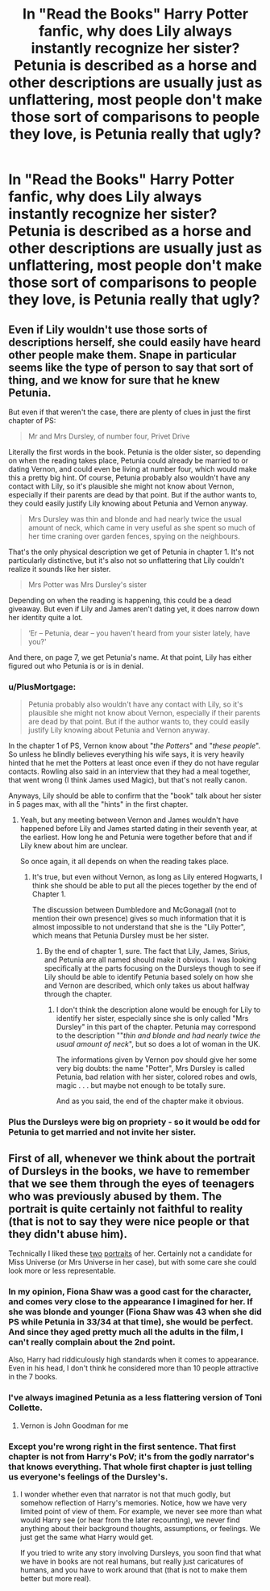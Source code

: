 #+TITLE: In "Read the Books" Harry Potter fanfic, why does Lily always instantly recognize her sister? Petunia is described as a horse and other descriptions are usually just as unflattering, most people don't make those sort of comparisons to people they love, is Petunia really that ugly?

* In "Read the Books" Harry Potter fanfic, why does Lily always instantly recognize her sister? Petunia is described as a horse and other descriptions are usually just as unflattering, most people don't make those sort of comparisons to people they love, is Petunia really that ugly?
:PROPERTIES:
:Author: ChaoticNichole
:Score: 21
:DateUnix: 1598288527.0
:DateShort: 2020-Aug-24
:FlairText: Discussion
:END:

** Even if Lily wouldn't use those sorts of descriptions herself, she could easily have heard other people make them. Snape in particular seems like the type of person to say that sort of thing, and we know for sure that he knew Petunia.

But even if that weren't the case, there are plenty of clues in just the first chapter of PS:

#+begin_quote
  Mr and Mrs Dursley, of number four, Privet Drive
#+end_quote

Literally the first words in the book. Petunia is the older sister, so depending on when the reading takes place, Petunia could already be married to or dating Vernon, and could even be living at number four, which would make this a pretty big hint. Of course, Petunia probably also wouldn't have any contact with Lily, so it's plausible she might not know about Vernon, especially if their parents are dead by that point. But if the author wants to, they could easily justify Lily knowing about Petunia and Vernon anyway.

#+begin_quote
  Mrs Dursley was thin and blonde and had nearly twice the usual amount of neck, which came in very useful as she spent so much of her time craning over garden fences, spying on the neighbours.
#+end_quote

That's the only physical description we get of Petunia in chapter 1. It's not particularly distinctive, but it's also not so unflattering that Lily couldn't realize it sounds like her sister.

#+begin_quote
  Mrs Potter was Mrs Dursley's sister
#+end_quote

Depending on when the reading is happening, this could be a dead giveaway. But even if Lily and James aren't dating yet, it does narrow down her identity quite a lot.

#+begin_quote
  ‘Er -- Petunia, dear -- you haven't heard from your sister lately, have you?'
#+end_quote

And there, on page 7, we get Petunia's name. At that point, Lily has either figured out who Petunia is or is in denial.
:PROPERTIES:
:Author: TheLetterJ0
:Score: 24
:DateUnix: 1598291330.0
:DateShort: 2020-Aug-24
:END:

*** u/PlusMortgage:
#+begin_quote
  Petunia probably also wouldn't have any contact with Lily, so it's plausible she might not know about Vernon, especially if their parents are dead by that point. But if the author wants to, they could easily justify Lily knowing about Petunia and Vernon anyway.
#+end_quote

In the chapter 1 of PS, Vernon know about "/the Potters/" and "/these people/". So unless he blindly believes everything his wife says, it is very heavily hinted that he met the Potters at least once even if they do not have regular contacts. Rowling also said in an interview that they had a meal together, that went wrong (I think James used Magic), but that's not really canon.

Anyways, Lily should be able to confirm that the "book" talk about her sister in 5 pages max, with all the "hints" in the first chapter.
:PROPERTIES:
:Author: PlusMortgage
:Score: 9
:DateUnix: 1598297061.0
:DateShort: 2020-Aug-24
:END:

**** Yeah, but any meeting between Vernon and James wouldn't have happened before Lily and James started dating in their seventh year, at the earliest. How long he and Petunia were together before that and if Lily knew about him are unclear.

So once again, it all depends on when the reading takes place.
:PROPERTIES:
:Author: TheLetterJ0
:Score: 2
:DateUnix: 1598298452.0
:DateShort: 2020-Aug-25
:END:

***** It's true, but even without Vernon, as long as Lily entered Hogwarts, I think she should be able to put all the pieces together by the end of Chapter 1.

The discussion between Dumbledore and McGonagall (not to mention their own presence) gives so much information that it is almost impossible to not understand that she is the "Lily Potter", which means that Petunia Dursley must be her sister.
:PROPERTIES:
:Author: PlusMortgage
:Score: 3
:DateUnix: 1598298928.0
:DateShort: 2020-Aug-25
:END:

****** By the end of chapter 1, sure. The fact that Lily, James, Sirius, and Petunia are all named should make it obvious. I was looking specifically at the parts focusing on the Dursleys though to see if Lily should be able to identify Petunia based solely on how she and Vernon are described, which only takes us about halfway through the chapter.
:PROPERTIES:
:Author: TheLetterJ0
:Score: 3
:DateUnix: 1598299415.0
:DateShort: 2020-Aug-25
:END:

******* I don't think the description alone would be enough for Lily to identify her sister, especially since she is only called "Mrs Dursley" in this part of the chapter. Petunia may correspond to the description ""/thin and blonde and had nearly twice the usual amount of neck/", but so does a lot of woman in the UK.

The informations given by Vernon pov should give her some very big doubts: the name "Potter", Mrs Dursley is called Petunia, bad relation with her sister, colored robes and owls, magic . . . but maybe not enough to be totally sure.

And as you said, the end of the chapter make it obvious.
:PROPERTIES:
:Author: PlusMortgage
:Score: 3
:DateUnix: 1598300266.0
:DateShort: 2020-Aug-25
:END:


*** Plus the Dursleys were big on propriety - so it would be odd for Petunia to get married and not invite her sister.
:PROPERTIES:
:Author: midasgoldentouch
:Score: 1
:DateUnix: 1598298182.0
:DateShort: 2020-Aug-25
:END:


** First of all, whenever we think about the portrait of Dursleys in the books, we have to remember that we see them through the eyes of teenagers who was previously abused by them. The portrait is quite certainly not faithful to reality (that is not to say they were nice people or that they didn't abuse him).

Technically I liked these [[https://www.deviantart.com/lanermahaner/art/Witch-Weekly-Magazine-Cover-Petunia-Dursley-2-605080691][two]] [[https://www.deviantart.com/loonalucy/art/Petunia-Dursley-527038990][portraits]] of her. Certainly not a candidate for Miss Universe (or Mrs Universe in her case), but with some care she could look more or less representable.
:PROPERTIES:
:Author: ceplma
:Score: 8
:DateUnix: 1598291451.0
:DateShort: 2020-Aug-24
:END:

*** In my opinion, Fiona Shaw was a good cast for the character, and comes very close to the appearance I imagined for her. If she was blonde and younger (Fiona Shaw was 43 when she did PS while Petunia in 33/34 at that time), she would be perfect. And since they aged pretty much all the adults in the film, I can't really complain about the 2nd point.

Also, Harry had riddiculously high standards when it comes to appearance. Even in his head, I don't think he considered more than 10 people attractive in the 7 books.
:PROPERTIES:
:Author: PlusMortgage
:Score: 8
:DateUnix: 1598297801.0
:DateShort: 2020-Aug-25
:END:


*** I've always imagined Petunia as a less flattering version of Toni Collette.
:PROPERTIES:
:Author: Thiraeth
:Score: 4
:DateUnix: 1598294171.0
:DateShort: 2020-Aug-24
:END:

**** Vernon is John Goodman for me
:PROPERTIES:
:Author: Bleepbloopbotz2
:Score: 3
:DateUnix: 1598296757.0
:DateShort: 2020-Aug-24
:END:


*** Except you're wrong right in the first sentence. That first chapter is not from Harry's PoV; it's from the godly narrator's that knows everything. That whole first chapter is just telling us everyone's feelings of the Dursley's.
:PROPERTIES:
:Author: themegaweirdthrow
:Score: 3
:DateUnix: 1598321461.0
:DateShort: 2020-Aug-25
:END:

**** I wonder whether even that narrator is not that much godly, but somehow reflection of Harry's memories. Notice, how we have very limited point of view of them. For example, we never see more than what would Harry see (or hear from the later recounting), we never find anything about their background thoughts, assumptions, or feelings. We just get the same what Harry would get.

If you tried to write any story involving Dursleys, you soon find that what we have in books are not real humans, but really just caricatures of humans, and you have to work around that (that is not to make them better but more real).
:PROPERTIES:
:Author: ceplma
:Score: 0
:DateUnix: 1598337736.0
:DateShort: 2020-Aug-25
:END:
